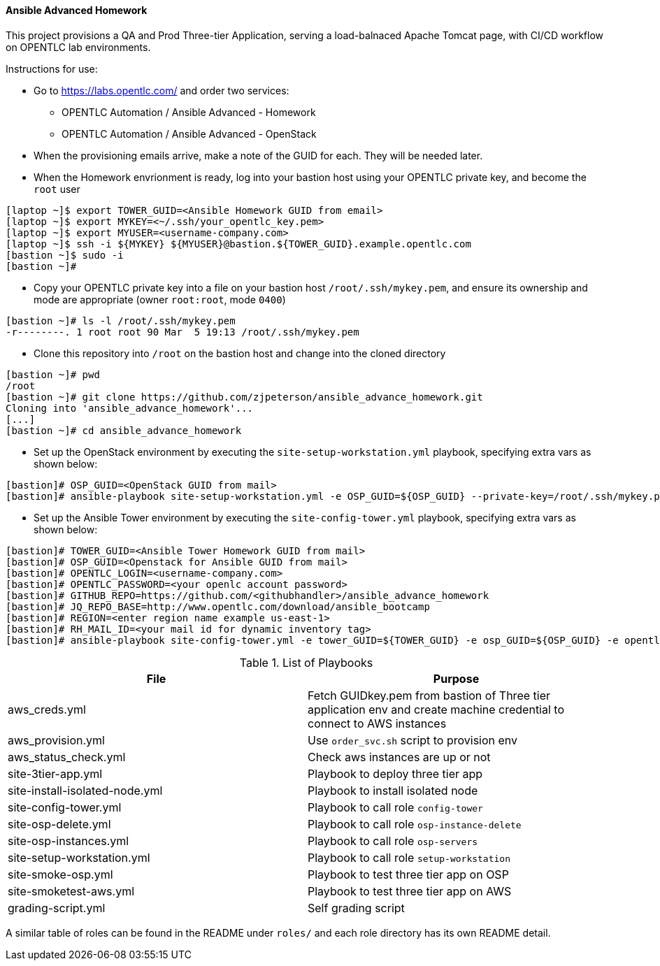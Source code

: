 ==== Ansible Advanced Homework

This project provisions a QA and Prod Three-tier Application, serving a load-balnaced Apache Tomcat page, with CI/CD workflow on OPENTLC lab environments.

Instructions for use:

* Go to https://labs.opentlc.com/ and order two services:
  - OPENTLC Automation / Ansible Advanced - Homework
  - OPENTLC Automation / Ansible Advanced - OpenStack
* When the provisioning emails arrive, make a note of the GUID for each. They will be needed later.
* When the Homework envrionment is ready, log into your bastion host using your OPENTLC private key, and become the `root` user
[source,text]
----
[laptop ~]$ export TOWER_GUID=<Ansible Homework GUID from email>
[laptop ~]$ export MYKEY=<~/.ssh/your_opentlc_key.pem>
[laptop ~]$ export MYUSER=<username-company.com>
[laptop ~]$ ssh -i ${MYKEY} ${MYUSER}@bastion.${TOWER_GUID}.example.opentlc.com
[bastion ~]$ sudo -i
[bastion ~]#
----
* Copy your OPENTLC private key into a file on your bastion host `/root/.ssh/mykey.pem`, and ensure its ownership and mode are appropriate (owner `root:root`, mode `0400`)
[source,text]
----
[bastion ~]# ls -l /root/.ssh/mykey.pem
-r--------. 1 root root 90 Mar  5 19:13 /root/.ssh/mykey.pem
----
* Clone this repository into `/root` on the bastion host and change into the cloned directory
[source,text]
----
[bastion ~]# pwd
/root
[bastion ~]# git clone https://github.com/zjpeterson/ansible_advance_homework.git
Cloning into 'ansible_advance_homework'...
[...]
[bastion ~]# cd ansible_advance_homework
----
* Set up the OpenStack environment by executing the `site-setup-workstation.yml` playbook, specifying extra vars as shown below:
[source,text]
----
[bastion]# OSP_GUID=<OpenStack GUID from mail>
[bastion]# ansible-playbook site-setup-workstation.yml -e OSP_GUID=${OSP_GUID} --private-key=/root/.ssh/mykey.pem -u <username-company.com>
----
* Set up the Ansible Tower environment by executing the `site-config-tower.yml` playbook, specifying extra vars as shown below:
[source,text]
----
[bastion]# TOWER_GUID=<Ansible Tower Homework GUID from mail>
[bastion]# OSP_GUID=<Openstack for Ansible GUID from mail>
[bastion]# OPENTLC_LOGIN=<username-company.com>
[bastion]# OPENTLC_PASSWORD=<your openlc account password>
[bastion]# GITHUB_REPO=https://github.com/<githubhandler>/ansible_advance_homework
[bastion]# JQ_REPO_BASE=http://www.opentlc.com/download/ansible_bootcamp
[bastion]# REGION=<enter region name example us-east-1>
[bastion]# RH_MAIL_ID=<your mail id for dynamic inventory tag>
[bastion]# ansible-playbook site-config-tower.yml -e tower_GUID=${TOWER_GUID} -e osp_GUID=${OSP_GUID} -e opentlc_login=${OPENTLC_LOGIN} -e path_to_opentlc_key=/root/.ssh/mykey.pem -e param_repo_base=${JQ_REPO_BASE} -e opentlc_password=${OPENTLC_PASSWORD} -e REGION_NAME=${REGION} -e EMAIL=${RH_MAIL_ID} -e github_repo=${GITHUB_REPO}
----


.List of Playbooks
[%header,cols=2*]
|===
| File | Purpose
| aws_creds.yml | Fetch GUIDkey.pem from bastion of Three tier application env and create machine credential to connect to AWS instances
| aws_provision.yml | Use `order_svc.sh` script to provision env
| aws_status_check.yml | Check aws instances are up or not
| site-3tier-app.yml | Playbook to deploy three tier app
| site-install-isolated-node.yml | Playbook to install isolated node
| site-config-tower.yml | Playbook to call role `config-tower`
| site-osp-delete.yml | Playbook to call role `osp-instance-delete`
| site-osp-instances.yml | Playbook to call role `osp-servers`
| site-setup-workstation.yml | Playbook to call role `setup-workstation`
| site-smoke-osp.yml | Playbook to test three tier app on OSP
| site-smoketest-aws.yml | Playbook to test three tier app on AWS
| grading-script.yml | Self grading script

|===
A similar table of roles can be found in the README under `roles/` and each role directory has its own README detail.